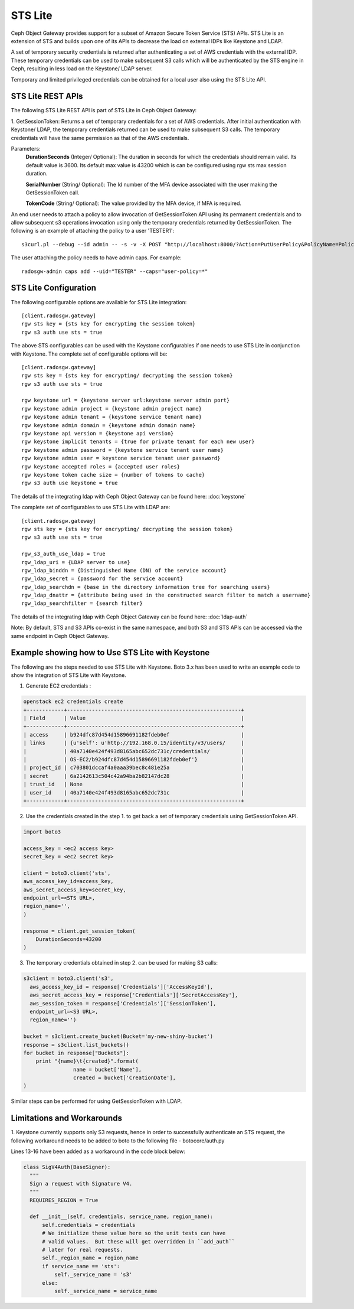 =========
STS Lite
=========

Ceph Object Gateway provides support for a subset of Amazon Secure Token Service
(STS) APIs. STS Lite is an extension of STS and builds upon one of its APIs to
decrease the load on external IDPs like Keystone and LDAP.

A set of temporary security credentials is returned after authenticating
a set of AWS credentials with the external IDP. These temporary credentials can be used
to make subsequent S3 calls which will be authenticated by the STS engine in Ceph,
resulting in less load on the Keystone/ LDAP server.

Temporary and limited privileged credentials can be obtained for a local user
also using the STS Lite API.

STS Lite REST APIs
==================

The following STS Lite REST API is part of STS Lite in Ceph Object Gateway:

1. GetSessionToken: Returns a set of temporary credentials for a set of AWS
credentials. After initial authentication with Keystone/ LDAP, the temporary
credentials returned can be used to make subsequent S3 calls. The temporary
credentials will have the same permission as that of the AWS credentials.

Parameters:
    **DurationSeconds** (Integer/ Optional): The duration in seconds for which the
    credentials should remain valid. Its default value is 3600. Its default max
    value is 43200 which is can be configured using rgw sts max session duration.

    **SerialNumber** (String/ Optional): The Id number of the MFA device associated 
    with the user making the GetSessionToken call.

    **TokenCode** (String/ Optional): The value provided by the MFA device, if MFA is required.

An end user needs to attach a policy to allow invocation of GetSessionToken API using its permanent
credentials and to allow subsequent s3 operations invocation using only the temporary credentials returned
by GetSessionToken.
The following is an example of attaching the policy to a user 'TESTER1'::

    s3curl.pl --debug --id admin -- -s -v -X POST "http://localhost:8000/?Action=PutUserPolicy&PolicyName=Policy1&UserName=TESTER1&PolicyDocument=\{\"Version\":\"2012-10-17\",\"Statement\":\[\{\"Effect\":\"Deny\",\"Action\":\"s3:*\",\"Resource\":\[\"*\"\],\"Condition\":\{\"BoolIfExists\":\{\"sts:authentication\":\"false\"\}\}\},\{\"Effect\":\"Allow\",\"Action\":\"sts:GetSessionToken\",\"Resource\":\"*\",\"Condition\":\{\"BoolIfExists\":\{\"sts:authentication\":\"false\"\}\}\}\]\}&Version=2010-05-08"

The user attaching the policy needs to have admin caps. For example::

    radosgw-admin caps add --uid="TESTER" --caps="user-policy=*"

STS Lite Configuration
======================

The following configurable options are available for STS Lite integration::

  [client.radosgw.gateway]
  rgw sts key = {sts key for encrypting the session token}
  rgw s3 auth use sts = true

The above STS configurables can be used with the Keystone configurables if one
needs to use STS Lite in conjunction with Keystone. The complete set of
configurable options will be::

  [client.radosgw.gateway]
  rgw sts key = {sts key for encrypting/ decrypting the session token}
  rgw s3 auth use sts = true

  rgw keystone url = {keystone server url:keystone server admin port}
  rgw keystone admin project = {keystone admin project name}
  rgw keystone admin tenant = {keystone service tenant name}
  rgw keystone admin domain = {keystone admin domain name}
  rgw keystone api version = {keystone api version}
  rgw keystone implicit tenants = {true for private tenant for each new user}
  rgw keystone admin password = {keystone service tenant user name}
  rgw keystone admin user = keystone service tenant user password}
  rgw keystone accepted roles = {accepted user roles}
  rgw keystone token cache size = {number of tokens to cache}
  rgw s3 auth use keystone = true

The details of the integrating ldap with Ceph Object Gateway can be found here:
:doc:`keystone`

The complete set of configurables to use STS Lite with LDAP are::

  [client.radosgw.gateway]
  rgw sts key = {sts key for encrypting/ decrypting the session token}
  rgw s3 auth use sts = true

  rgw_s3_auth_use_ldap = true
  rgw_ldap_uri = {LDAP server to use}
  rgw_ldap_binddn = {Distinguished Name (DN) of the service account}
  rgw_ldap_secret = {password for the service account}
  rgw_ldap_searchdn = {base in the directory information tree for searching users}
  rgw_ldap_dnattr = {attribute being used in the constructed search filter to match a username}
  rgw_ldap_searchfilter = {search filter}

The details of the integrating ldap with Ceph Object Gateway can be found here:
:doc:`ldap-auth`

Note: By default, STS and S3 APIs co-exist in the same namespace, and both S3
and STS APIs can be accessed via the same endpoint in Ceph Object Gateway.

Example showing how to Use STS Lite with Keystone
=================================================

The following are the steps needed to use STS Lite with Keystone. Boto 3.x has
been used to write an example code to show the integration of STS Lite with
Keystone.

1. Generate EC2 credentials :

.. code-block:: javascript

  openstack ec2 credentials create
  +------------+--------------------------------------------------------+
  | Field      | Value                                                  |
  +------------+--------------------------------------------------------+
  | access     | b924dfc87d454d15896691182fdeb0ef                       |
  | links      | {u'self': u'http://192.168.0.15/identity/v3/users/     |
  |            | 40a7140e424f493d8165abc652dc731c/credentials/          |
  |            | OS-EC2/b924dfc87d454d15896691182fdeb0ef'}              |
  | project_id | c703801dccaf4a0aaa39bec8c481e25a                       |
  | secret     | 6a2142613c504c42a94ba2b82147dc28                       |
  | trust_id   | None                                                   |
  | user_id    | 40a7140e424f493d8165abc652dc731c                       |
  +------------+--------------------------------------------------------+

2. Use the credentials created in the step 1. to get back a set of temporary
   credentials using GetSessionToken API.

.. code-block:: python

    import boto3
 
    access_key = <ec2 access key>
    secret_key = <ec2 secret key>

    client = boto3.client('sts',
    aws_access_key_id=access_key,
    aws_secret_access_key=secret_key,
    endpoint_url=<STS URL>,
    region_name='',
    )

    response = client.get_session_token(
        DurationSeconds=43200
    )

3. The temporary credentials obtained in step 2. can be used for making S3 calls:

.. code-block:: python

    s3client = boto3.client('s3',
      aws_access_key_id = response['Credentials']['AccessKeyId'],
      aws_secret_access_key = response['Credentials']['SecretAccessKey'],
      aws_session_token = response['Credentials']['SessionToken'],
      endpoint_url=<S3 URL>,
      region_name='')

    bucket = s3client.create_bucket(Bucket='my-new-shiny-bucket')
    response = s3client.list_buckets()
    for bucket in response["Buckets"]:
        print "{name}\t{created}".format(
                    name = bucket['Name'],
                    created = bucket['CreationDate'],
    )

Similar steps can be performed for using GetSessionToken with LDAP.

Limitations and Workarounds
===========================

1. Keystone currently supports only S3 requests, hence in order to successfully 
authenticate an STS request, the following workaround needs to be added to boto
to the following file - botocore/auth.py

Lines 13-16 have been added as a workaround in the code block below:

.. code-block:: python

  class SigV4Auth(BaseSigner):
    """
    Sign a request with Signature V4.
    """
    REQUIRES_REGION = True

    def __init__(self, credentials, service_name, region_name):
        self.credentials = credentials
        # We initialize these value here so the unit tests can have
        # valid values.  But these will get overridden in ``add_auth``
        # later for real requests.
        self._region_name = region_name
        if service_name == 'sts':
            self._service_name = 's3'
        else:
            self._service_name = service_name

